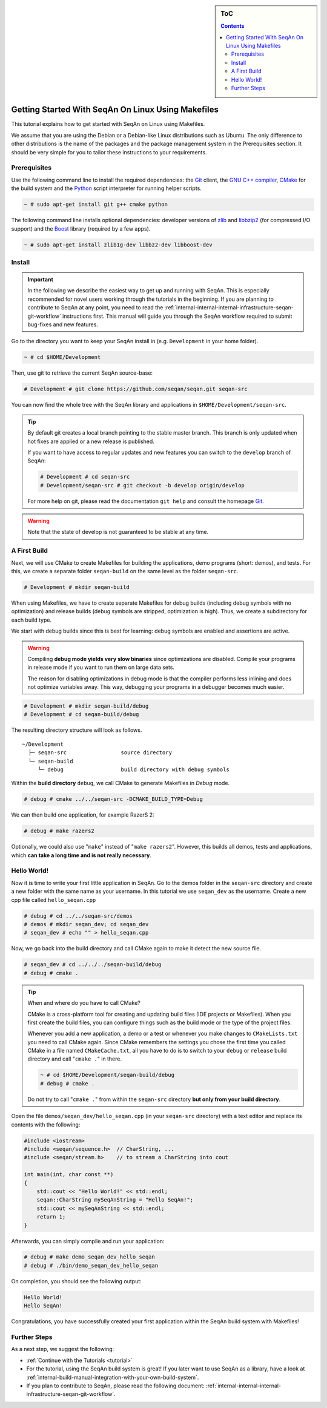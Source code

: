 .. sidebar:: ToC

    .. contents::

.. _tutorial-getting-started-setup-seqan-linux-makefiles:

Getting Started With SeqAn On Linux Using Makefiles
===================================================

This tutorial explains how to get started with SeqAn on Linux using Makefiles.

We assume that you are using the Debian or a Debian-like Linux distributions such as Ubuntu.
The only difference to other distributions is the name of the packages and the package management system in the Prerequisites section.
It should be very simple for you to tailor these instructions to your requirements.

Prerequisites
-------------

Use the following command line to install the required dependencies: the `Git`__ client, the `GNU C++ compiler <http://gcc.gnu.org/>`_, `CMake <http://cmake.org>`_ for the build system and the `Python <http://python.org>`_ script interpreter for running helper scripts.

.. __: http://git-scm.com/

.. code-block:: console

    ~ # sudo apt-get install git g++ cmake python

The following command line installs optional dependencies:
developer versions of `zlib <http://zlib.org>`_ and `libbzip2 <http://bzip.org>`_ (for compressed I/O support) and the `Boost <http://boost.org>`_ library (required by a few apps).

.. code-block:: console

    ~ # sudo apt-get install zlib1g-dev libbz2-dev libboost-dev

Install
-------

.. important::
	
	In the following we describe the easiest way to get up and running with SeqAn.
	This is especially recommended for novel users working through the tutorials in the beginning.
	If you are planning to contribute to SeqAn at any point, you need to read the :ref:`internal-internal-internal-infrastructure-seqan-git-workflow` instructions first. 
	This manual will guide you through the SeqAn workflow required to submit bug-fixes and new features.

Go to the directory you want to keep your SeqAn install in (e.g. ``Development`` in your home folder).

.. code-block:: console

    ~ # cd $HOME/Development

Then, use git to retrieve the current SeqAn source-base:

.. code-block:: console

    # Development # git clone https://github.com/seqan/seqan.git seqan-src

You can now find the whole tree with the SeqAn library and applications in ``$HOME/Development/seqan-src``.

.. tip::

    By default git creates a local branch pointing to the stable master branch.
    This branch is only updated when hot fixes are applied or a new release is published.
    
    If you want to have access to regular updates and new features you can switch to the ``develop`` branch of SeqAn:
    
    .. code-block:: console

		# Development # cd seqan-src
		# Development/seqan-src # git checkout -b develop origin/develop
	
    For more help on git, please read the documentation ``git help`` and consult the homepage `Git`__.

.. __: http://git-scm.com/

.. warning::

    Note that the state of develop is not guaranteed to be stable at any time.


A First Build
-------------

Next, we will use CMake to create Makefiles for building the applications, demo programs (short: demos), and tests.
For this, we create a separate folder ``seqan-build`` on the same level as the folder ``seqan-src``.

.. code-block:: console

    # Development # mkdir seqan-build

When using Makefiles, we have to create separate Makefiles for debug builds (including debug symbols with no optimization) and release builds (debug symbols are stripped, optimization is high).
Thus, we create a subdirectory for each build type.

We start with debug builds since this is best for learning:
debug symbols are enabled and assertions are active.

.. warning ::

    Compiling **debug mode yields very slow binaries** since optimizations are disabled.
    Compile your programs in release mode if you want to run them on large data sets.

    The reason for disabling optimizations in debug mode is that the compiler performs less inlining and does not optimize variables away.
    This way, debugging your programs in a debugger becomes much easier.

.. code-block:: console

    # Development # mkdir seqan-build/debug
    # Development # cd seqan-build/debug

The resulting directory structure will look as follows.

::

       ~/Development
         ├─ seqan-src                 source directory
         └─ seqan-build
            └─ debug                  build directory with debug symbols

Within the **build directory** ``debug``, we call CMake to generate Makefiles in *Debug* mode.

.. code-block:: console

    # debug # cmake ../../seqan-src -DCMAKE_BUILD_TYPE=Debug

We can then build one application, for example RazerS 2:

.. code-block:: console

    # debug # make razers2

Optionally, we could also use "``make``\ " instead of "``make razers2``\ ".
However, this builds all demos, tests and applications, which **can take a long time and is not really necessary**.

Hello World!
------------

Now it is time to write your first little application in SeqAn.
Go to the demos folder in the ``seqan-src`` directory and create a new folder with the same name as your username.
In this tutorial we use ``seqan_dev`` as the username.
Create a new cpp file called ``hello_seqan.cpp``

.. code-block:: console
	
    # debug # cd ../../seqan-src/demos
    # demos # mkdir seqan_dev; cd seqan_dev
    # seqan_dev # echo "" > hello_seqan.cpp

Now, we go back into the build directory and call CMake again to make it detect the new source file.

.. code-block:: console

    # seqan_dev # cd ../../../seqan-build/debug
    # debug # cmake .

.. tip::

    When and where do you have to call CMake?

    CMake is a cross-platform tool for creating and updating build files (IDE projects or Makefiles).
    When you first create the build files, you can configure things such as the build mode or the type of the project files.

    Whenever you add a new application, a demo or a test or whenever you make changes to ``CMakeLists.txt`` you need to call CMake again.
    Since CMake remembers the settings you chose the first time you called CMake in a file named ``CMakeCache.txt``, all you have to do is to switch to your ``debug`` or ``release`` build directory and call "``cmake .``" in there.

    .. code-block:: console

       ~ # cd $HOME/Development/seqan-build/debug
       # debug # cmake .

    Do not try to call "``cmake .``" from within the ``seqan-src`` directory **but only from your build directory**.

.. raw:: html

   </pre>

Open the file ``demos/seqan_dev/hello_seqan.cpp`` (in your ``seqan-src`` directory) with a text editor and replace its contents with the following:

.. code-block:: cpp

    #include <iostream>
    #include <seqan/sequence.h>  // CharString, ...
    #include <seqan/stream.h>    // to stream a CharString into cout

    int main(int, char const **)
    {
        std::cout << "Hello World!" << std::endl;
        seqan::CharString mySeqAnString = "Hello SeqAn!";
        std::cout << mySeqAnString << std::endl;
        return 1;
    }

Afterwards, you can simply compile and run your application:

.. code-block:: console

    # debug # make demo_seqan_dev_hello_seqan
    # debug # ./bin/demo_seqan_dev_hello_seqan

On completion, you should see the following output:

.. code-block:: console

    Hello World!
    Hello SeqAn!

Congratulations, you have successfully created your first application within the SeqAn build system with Makefiles!

Further Steps
-------------

As a next step, we suggest the following:

* :ref:`Continue with the Tutorials <tutorial>`
* For the tutorial, using the SeqAn build system is great!
  If you later want to use SeqAn as a library, have a look at :ref:`internal-build-manual-integration-with-your-own-build-system`.
* If you plan to contribute to SeqAn, please read the following document: :ref:`internal-internal-internal-infrastructure-seqan-git-workflow`.
